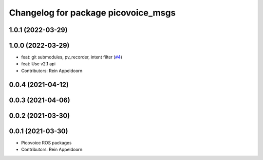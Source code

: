 ^^^^^^^^^^^^^^^^^^^^^^^^^^^^^^^^^^^^
Changelog for package picovoice_msgs
^^^^^^^^^^^^^^^^^^^^^^^^^^^^^^^^^^^^

1.0.1 (2022-03-29)
------------------

1.0.0 (2022-03-29)
------------------
* feat: git submodules, pv_recorder, intent filter (`#4 <https://github.com/reinzor/picovoice_ros/issues/4>`_)
* feat: Use v2.1 api
* Contributors: Rein Appeldoorn

0.0.4 (2021-04-12)
------------------

0.0.3 (2021-04-06)
------------------

0.0.2 (2021-03-30)
------------------

0.0.1 (2021-03-30)
------------------
* Picovoice ROS packages
* Contributors: Rein Appeldoorn
